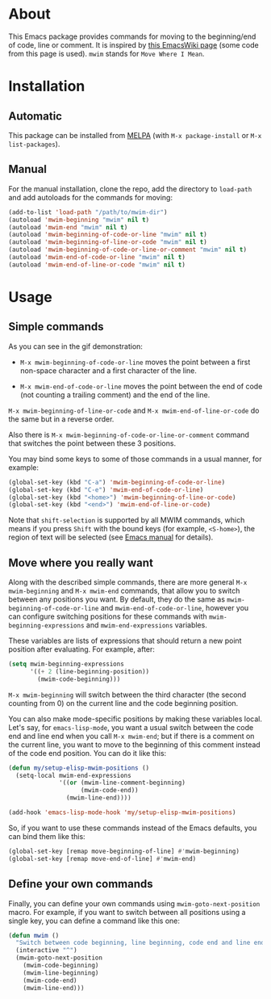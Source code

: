 [[http://www.gnu.org/licenses/gpl-3.0.txt][file:https://img.shields.io/badge/license-GPL_3-orange.svg]]
[[http://melpa.org/#/mwim][file:http://melpa.org/packages/mwim-badge.svg]]
[[http://stable.melpa.org/#/mwim][file:http://stable.melpa.org/packages/mwim-badge.svg]]

* About

This Emacs package provides commands for moving to the beginning/end of
code, line or comment.  It is inspired by [[http://www.emacswiki.org/emacs/BackToIndentationOrBeginning][this EmacsWiki page]] (some code
from this page is used).  =mwim= stands for =Move Where I Mean=.

[[file:demo.gif]]

* Installation

** Automatic

This package can be installed from [[http://melpa.org/][MELPA]] (with =M-x package-install= or
=M-x list-packages=).

** Manual

For the manual installation, clone the repo, add the directory to
=load-path= and add autoloads for the commands for moving:

#+BEGIN_SRC emacs-lisp
(add-to-list 'load-path "/path/to/mwim-dir")
(autoload 'mwim-beginning "mwim" nil t)
(autoload 'mwim-end "mwim" nil t)
(autoload 'mwim-beginning-of-code-or-line "mwim" nil t)
(autoload 'mwim-beginning-of-line-or-code "mwim" nil t)
(autoload 'mwim-beginning-of-code-or-line-or-comment "mwim" nil t)
(autoload 'mwim-end-of-code-or-line "mwim" nil t)
(autoload 'mwim-end-of-line-or-code "mwim" nil t)
#+END_SRC

* Usage

** Simple commands

As you can see in the gif demonstration:

- =M-x mwim-beginning-of-code-or-line= moves the point between a first
  non-space character and a first character of the line.

- =M-x mwim-end-of-code-or-line= moves the point between the end of code
  (not counting a trailing comment) and the end of the line.

=M-x mwim-beginning-of-line-or-code= and =M-x mwim-end-of-line-or-code=
do the same but in a reverse order.

Also there is =M-x mwim-beginning-of-code-or-line-or-comment= command
that switches the point between these 3 positions.

You may bind some keys to some of those commands in a usual manner, for
example:

#+BEGIN_SRC emacs-lisp
(global-set-key (kbd "C-a") 'mwim-beginning-of-code-or-line)
(global-set-key (kbd "C-e") 'mwim-end-of-code-or-line)
(global-set-key (kbd "<home>") 'mwim-beginning-of-line-or-code)
(global-set-key (kbd "<end>") 'mwim-end-of-line-or-code)
#+END_SRC

Note that =shift-selection= is supported by all MWIM commands, which
means if you press =Shift= with the bound keys (for example,
=<S-home>=), the region of text will be selected (see [[https://www.gnu.org/software/emacs/manual/html_node/emacs/Shift-Selection.html#Shift-Selection][Emacs manual]] for
details).

** Move where you really want

Along with the described simple commands, there are more general =M-x
mwim-beginning= and =M-x mwim-end= commands, that allow you to switch
between any positions you want.  By default, they do the same as
=mwim-beginning-of-code-or-line= and =mwim-end-of-code-or-line=, however
you can configure switching positions for these commands with
=mwim-beginning-expressions= and =mwim-end-expressions= variables.

These variables are lists of expressions that should return a new point
position after evaluating.  For example, after:

#+BEGIN_SRC emacs-lisp
(setq mwim-beginning-expressions
      '((+ 2 (line-beginning-position))
        (mwim-code-beginning)))
#+END_SRC

=M-x mwim-beginning= will switch between the third character (the second
counting from 0) on the current line and the code beginning position.

You can also make mode-specific positions by making these variables
local.  Let's say, for =emacs-lisp-mode=, you want a usual switch
between the code end and line end when you call =M-x mwim-end=; but if
there is a comment on the current line, you want to move to the
beginning of this comment instead of the code end position.  You can do
it like this:

#+BEGIN_SRC emacs-lisp
(defun my/setup-elisp-mwim-positions ()
  (setq-local mwim-end-expressions
              '((or (mwim-line-comment-beginning)
                    (mwim-code-end))
                (mwim-line-end))))

(add-hook 'emacs-lisp-mode-hook 'my/setup-elisp-mwim-positions)
#+END_SRC

So, if you want to use these commands instead of the Emacs defaults, you
can bind them like this:

#+BEGIN_SRC emacs-lisp
(global-set-key [remap move-beginning-of-line] #'mwim-beginning)
(global-set-key [remap move-end-of-line] #'mwim-end)
#+END_SRC

** Define your own commands

Finally, you can define your own commands using
=mwim-goto-next-position= macro.  For example, if you want to switch
between all positions using a single key, you can define a command like
this one:

#+BEGIN_SRC emacs-lisp
(defun mwim ()
  "Switch between code beginning, line beginning, code end and line end."
  (interactive "^")
  (mwim-goto-next-position
    (mwim-code-beginning)
    (mwim-line-beginning)
    (mwim-code-end)
    (mwim-line-end)))
#+END_SRC
